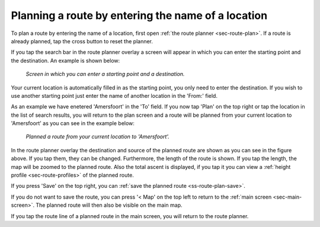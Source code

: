 .. _sec-route-plan-search-bar:

Planning a route by entering the name of a location
~~~~~~~~~~~~~~~~~~~~~~~~~~~~~~~~~~~~~~~~~~~~~~~~~~~
To plan a route by entering the name of a location, first open :ref:`the route planner <sec-route-plan>`. If a route is already planned, tap the cross button to reset the planner.

If you tap the search bar in the route planner overlay a screen will appear in which you can enter the starting point and the destination. An example is shown below:

.. figure:: ../_static/route-plan-search1.png
   :height: 568px
   :width: 320px
   :alt: Planning route to location Topo GPS
   
   *Screen in which you can enter a starting point and a destination.*
   
Your current location is automatically filled in as the starting point, you only need to enter the destination. If you wish to use another starting point just enter the name of another location in the 'From:' field.

As an example we have enetered 'Amersfoort' in the 'To' field. If you now tap 'Plan' on the top right or tap the location in the list of search results, you will return to the plan screen and a route will be planned from your current location to 'Amersfoort' as you can see in the example below:

.. figure:: ../_static/route-plan-search2.png
   :height: 568px
   :width: 320px
   :alt: Planning route to location Topo GPS
   
   *Planned a route from your current location to 'Amersfoort'.*
   
In the route planner overlay the destination and source of the planned route are shown as you can see in the figure above. If you tap them, they can be changed. Furthermore, the length of the route is shown. If you tap the length, the map will be zoomed to the planned route. Also the total ascent is displayed, if you tap it you can view a :ref:`height profile <sec-route-profiles>` of the planned route.

If you press 'Save' on the top right, you can :ref:`save the planned route <ss-route-plan-save>`.

If you do not want to save the route, you can press '< Map' on the top left to return to the :ref:`main screen <sec-main-screen>`. The planned route will then also be visible on the main map.

If you tap the route line of a planned route in the main screen, you will return to the route planner.
